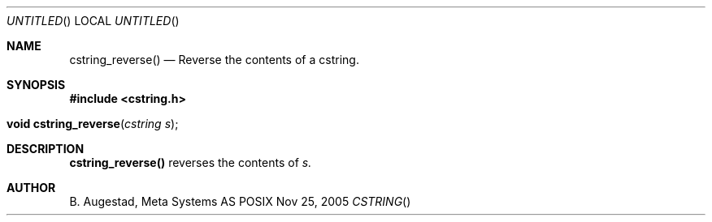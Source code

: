 .Dd Nov 25, 2005
.Os POSIX
.Dt CSTRING
.Th cstring_reverse 3
.Sh NAME
.Nm cstring_reverse()
.Nd Reverse the contents of a cstring.
.Sh SYNOPSIS
.Fd #include <cstring.h>
.Fo "void cstring_reverse"
.Fa "cstring s"
.Fc
.Sh DESCRIPTION
.Nm
reverses the contents of 
.Fa s.
.Sh AUTHOR
.An B. Augestad, Meta Systems AS
